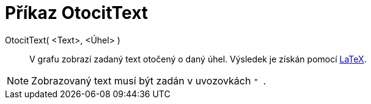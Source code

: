 = Příkaz OtocitText
:page-en: commands/RotateText
ifdef::env-github[:imagesdir: /cs/modules/ROOT/assets/images]

OtocitText( <Text>, <Úhel> )::
  V grafu zobrazí zadaný text otočený o daný úhel. Výsledek je získán pomocí xref:/LaTeX.adoc[LaTeX].

[NOTE]
====

Zobrazovaný text musí být zadán v uvozovkách `++ " ++`.

====
